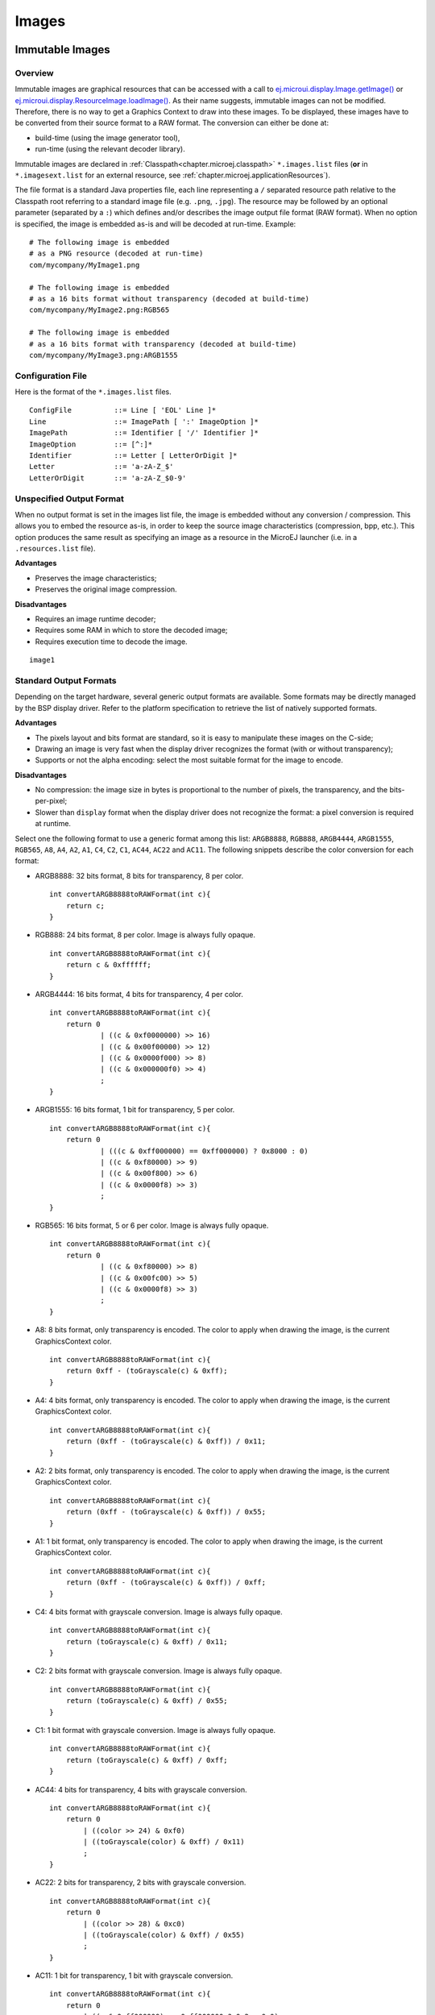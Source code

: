 .. _section.ui.Images:

Images
======

Immutable Images
----------------

Overview
~~~~~~~~

.. Keep this section sync'd with the overview in _section.applicationResources.Images

Immutable images are graphical resources that can be accessed with a call to `ej.microui.display.Image.getImage() <https://repository.microej.com/javadoc/microej_5.x/apis/ej/microui/display/Image.html#getImage-java.lang.String->`_ or `ej.microui.display.ResourceImage.loadImage() <https://repository.microej.com/javadoc/microej_5.x/apis/ej/microui/display/ResourceImage.html#loadImage-java.lang.String->`_. As their name suggests, immutable images can not be modified. Therefore, there is no way to get a Graphics Context to draw into these images. To be displayed, these
images have to be converted from their source format to a RAW
format. The conversion can either be done at:

-  build-time (using the image generator tool),

-  run-time (using the relevant decoder library).

Immutable images are declared in :ref:`Classpath<chapter.microej.classpath>` ``*.images.list`` files (**or** in ``*.imagesext.list`` for an external resource, see :ref:`chapter.microej.applicationResources`).

.. graphviz::

  digraph D {
  
      internalImage [shape=diamond, label="internal?"]
      imagesList [shape=box, label="*.images.list"]
      imagesExt [shape=box, label="*.extimages.list"]
      subgraph cluster_image {
          label ="Image"
          internalImage -> imagesList [label="yes"]
          internalImage -> imagesExt [label="no=external"]
      }
  }

The file format is a standard Java properties file, each line representing a ``/`` separated resource path relative to the Classpath root referring to a standard image file (e.g. ``.png``, ``.jpg``).
The resource may be followed by an optional parameter (separated by a ``:``) which defines and/or describes the image output file format (RAW format).
When no option is specified, the image is embedded as-is and will be decoded at run-time.
Example:

::

   # The following image is embedded 
   # as a PNG resource (decoded at run-time)
   com/mycompany/MyImage1.png

   # The following image is embedded 
   # as a 16 bits format without transparency (decoded at build-time)
   com/mycompany/MyImage2.png:RGB565

   # The following image is embedded 
   # as a 16 bits format with transparency (decoded at build-time)
   com/mycompany/MyImage3.png:ARGB1555

.. _image_gen_tool:

Configuration File
~~~~~~~~~~~~~~~~~~

Here is the format of the ``*.images.list`` files.

::

   ConfigFile          ::= Line [ 'EOL' Line ]*
   Line                ::= ImagePath [ ':' ImageOption ]*
   ImagePath           ::= Identifier [ '/' Identifier ]*
   ImageOption         ::= [^:]*
   Identifier          ::= Letter [ LetterOrDigit ]*
   Letter              ::= 'a-zA-Z_$'
   LetterOrDigit       ::= 'a-zA-Z_$0-9'

Unspecified Output Format
~~~~~~~~~~~~~~~~~~~~~~~~~

When no output format is set in the images list file, the image is
embedded without any conversion / compression. This allows you to embed
the resource as-is, in order to keep the source image characteristics
(compression, bpp, etc.). This option produces the same result as
specifying an image as a resource in the MicroEJ launcher (i.e. in a ``.resources.list`` file).

**Advantages**

- Preserves the image characteristics;
- Preserves the original image compression.

**Disadvantages**

- Requires an image runtime decoder;
- Requires some RAM in which to store the decoded image;
- Requires execution time to decode the image.

::

   image1
   
Standard Output Formats
~~~~~~~~~~~~~~~~~~~~~~~

Depending on the target hardware, several generic output formats are
available. Some formats may be directly managed by the BSP display
driver. Refer to the platform specification to retrieve the list of
natively supported formats.

**Advantages**

-  The pixels layout and bits format are standard, so it is easy to
   manipulate these images on the C-side;

-  Drawing an image is very fast when the display driver recognizes the
   format (with or without transparency);

-  Supports or not the alpha encoding: select the most suitable format
   for the image to encode.

**Disadvantages**

- No compression: the image size in bytes is proportional to the number   of pixels, the transparency, and the bits-per-pixel;
- Slower than ``display`` format when the display driver does not recognize the  format: a pixel conversion is required at runtime.

Select one the following format to use a generic format among this list: ``ARGB8888``, ``RGB888``, ``ARGB4444``, ``ARGB1555``, ``RGB565``, ``A8``, ``A4``, ``A2``, ``A1``, ``C4``, ``C2``, ``C1``, ``AC44``, ``AC22`` and ``AC11``. The following snippets describe the color conversion for each format:

-  ARGB8888: 32 bits format, 8 bits for transparency, 8 per color.

   ::

      int convertARGB8888toRAWFormat(int c){
          return c;
      }

-  RGB888: 24 bits format, 8 per color. Image is always fully opaque.

   ::

      int convertARGB8888toRAWFormat(int c){
          return c & 0xffffff;
      }

-  ARGB4444: 16 bits format, 4 bits for transparency, 4 per color.

   ::

      int convertARGB8888toRAWFormat(int c){
          return 0
                  | ((c & 0xf0000000) >> 16)
                  | ((c & 0x00f00000) >> 12)
                  | ((c & 0x0000f000) >> 8)
                  | ((c & 0x000000f0) >> 4)
                  ;
      }

-  ARGB1555: 16 bits format, 1 bit for transparency, 5 per color.

   ::

      int convertARGB8888toRAWFormat(int c){
          return 0
                  | (((c & 0xff000000) == 0xff000000) ? 0x8000 : 0)
                  | ((c & 0xf80000) >> 9)
                  | ((c & 0x00f800) >> 6)
                  | ((c & 0x0000f8) >> 3)
                  ;
      }

-  RGB565: 16 bits format, 5 or 6 per color. Image is always fully
   opaque.

   ::

      int convertARGB8888toRAWFormat(int c){
          return 0
                  | ((c & 0xf80000) >> 8)
                  | ((c & 0x00fc00) >> 5)
                  | ((c & 0x0000f8) >> 3)
                  ;
      }

-  A8: 8 bits format, only transparency is encoded. The color to apply
   when drawing the image, is the current GraphicsContext color.

   ::

      int convertARGB8888toRAWFormat(int c){
          return 0xff - (toGrayscale(c) & 0xff);
      }

-  A4: 4 bits format, only transparency is encoded. The color to apply
   when drawing the image, is the current GraphicsContext color.

   ::

      int convertARGB8888toRAWFormat(int c){
          return (0xff - (toGrayscale(c) & 0xff)) / 0x11;
      }

-  A2: 2 bits format, only transparency is encoded. The color to apply
   when drawing the image, is the current GraphicsContext color.

   ::

      int convertARGB8888toRAWFormat(int c){
          return (0xff - (toGrayscale(c) & 0xff)) / 0x55;
      }

-  A1: 1 bit format, only transparency is encoded. The color to apply
   when drawing the image, is the current GraphicsContext color.

   ::

      int convertARGB8888toRAWFormat(int c){
          return (0xff - (toGrayscale(c) & 0xff)) / 0xff;
      }

-  C4: 4 bits format with grayscale conversion. Image is always fully
   opaque.

   ::

      int convertARGB8888toRAWFormat(int c){
          return (toGrayscale(c) & 0xff) / 0x11;
      }

-  C2: 2 bits format with grayscale conversion. Image is always fully
   opaque.

   ::

      int convertARGB8888toRAWFormat(int c){
          return (toGrayscale(c) & 0xff) / 0x55;
      }

-  C1: 1 bit format with grayscale conversion. Image is always fully
   opaque.

   ::

      int convertARGB8888toRAWFormat(int c){
          return (toGrayscale(c) & 0xff) / 0xff;
      }

-  AC44: 4 bits for transparency, 4 bits with grayscale conversion.

   ::

      int convertARGB8888toRAWFormat(int c){
          return 0
              | ((color >> 24) & 0xf0)
              | ((toGrayscale(color) & 0xff) / 0x11)
              ;
      }

-  AC22: 2 bits for transparency, 2 bits with grayscale conversion.

   ::

      int convertARGB8888toRAWFormat(int c){
          return 0
              | ((color >> 28) & 0xc0)
              | ((toGrayscale(color) & 0xff) / 0x55)
              ;
      }

-  AC11: 1 bit for transparency, 1 bit with grayscale conversion.

   ::

      int convertARGB8888toRAWFormat(int c){
          return 0
              | ((c & 0xff000000) == 0xff000000 ? 0x2 : 0x0)
              | ((toGrayscale(color) & 0xff) / 0xff)
              ;
      }

Examples:

::

   image1:ARGB8888
   image2:RGB565
   image3:A4

Display Output Format
~~~~~~~~~~~~~~~~~~~~~

This format encodes the image into the exact display memory
representation. If the image to encode contains some transparent pixels,
the output file will embed the transparency according to the display's
implementation capacity. When all pixels are fully opaque, no extra
information will be stored in the output file in order to free up some
memory space.

.. note:: When the display memory representation is standard, the display output format is automatically replaced by a standard format.

**Advantages**

-  Drawing an image is very fast because no pixel conversion is required at runtime;

-  Supports alpha encoding when display pixel format allow it.

**Disadvantages**

-  No compression: the image size in bytes is proportional to the number
   of pixels.

::

   image1:display


RLE1 Output Format
~~~~~~~~~~~~~~~~~~

The image engine can display embedded images that are encoded into a compressed format which encodes several consecutive pixels into one or
more 16-bit words. This encoding manages a maximum alpha level of 2
(alpha level is always assumed to be 2, even if the image is not
transparent).

-  Several consecutive pixels have the same color (2 words):

   -  First 16-bit word specifies how many consecutive pixels have the
      same color (pixels colors converted in RGB565 format, without opacity data).

   -  Second 16-bit word is the pixels' color in RGB565 format.

-  Several consecutive pixels have their own color (1 + n words):

   -  First 16-bit word specifies how many consecutive pixels have their
      own color;

   -  Next 16-bit word is the next pixel color.

-  Several consecutive pixels are transparent (1 word):

   -  16-bit word specifies how many consecutive pixels are transparent.

**Advantages**

-  Supports fully opaque and fully transparent encoding.

-  Good compression when several consecutive pixels respect one of the
   three previous rules.

**Disadvantages**

-  Drawing an image is slightly slower than when using Display format.
- Not designed for images with many different pixel colors: in such case, the output file size may be larger than the original image file.

::

   image1:RLE1

Image Generator Error Messages
~~~~~~~~~~~~~~~~~~~~~~~~~~~~~~

These errors can occur while preprocessing images.

.. tabularcolumns:: |L|p{1.5cm}|L|

.. table:: Static Image Generator Error Messages

   +--------+---------+-----------------------------------------------------+
   | ID     | Type    | Description                                         |
   +========+=========+=====================================================+
   | 0      | Error   | The image generator has encountered an              |
   |        |         | unexpected internal error.                          |
   +--------+---------+-----------------------------------------------------+
   | 1      | Error   | The images list file has not been specified.        |
   +--------+---------+-----------------------------------------------------+
   | 2      | Error   | The image generator cannot create the final,        |
   |        |         | raw file.                                           |
   +--------+---------+-----------------------------------------------------+
   | 3      | Error   | The image generator cannot read the images          |
   |        |         | list file. Make sure the system allows reading of   |
   |        |         | this file.                                          |
   +--------+---------+-----------------------------------------------------+
   | 4      | Warning | The image generator has found no image to           |
   |        |         | generate.                                           |
   +--------+---------+-----------------------------------------------------+
   | 5      | Error   | The image generator cannot load the images          |
   |        |         | list file.                                          |
   +--------+---------+-----------------------------------------------------+
   | 6      | Warning | The specified image path is invalid: The image will |
   |        |         | be not converted.                                   |
   +--------+---------+-----------------------------------------------------+
   | 7      | Warning | There are too many or too few options for the       |
   |        |         | desired format.                                     |
   +--------+---------+-----------------------------------------------------+
   | 8      | Error   | The display format is not generic; a                |
   |        |         | MicroUIRawImageGeneratorExtension implementation is |
   |        |         | required to generate the MicroUI raw image.         |
   +--------+---------+-----------------------------------------------------+
   | 9      | Error   | The image cannot be read.                           |
   +--------+---------+-----------------------------------------------------+
   | 10     | Error   | The image generator has encountered an              |
   |        |         | unexpected internal error (invalid endianness).     |
   +--------+---------+-----------------------------------------------------+
   | 11     | Error   | The image generator has encountered an              |
   |        |         | unexpected internal error (invalid bpp).            |
   +--------+---------+-----------------------------------------------------+
   | 12     | Error   | The image generator has encountered an              |
   |        |         | unexpected internal error (invalid display format). |
   +--------+---------+-----------------------------------------------------+
   | 13     | Error   | The image generator has encountered an              |
   |        |         | unexpected internal error (invalid pixel layout).   |
   +--------+---------+-----------------------------------------------------+
   | 14     | Error   | The image generator has encountered an              |
   |        |         | unexpected internal error (invalid output folder).  |
   +--------+---------+-----------------------------------------------------+
   | 15     | Error   | The image generator has encountered an              |
   |        |         | unexpected internal error (invalid memory           |
   |        |         | alignment).                                         |
   +--------+---------+-----------------------------------------------------+
   | 16     | Error   | The input image format and / or the ouput format are| 
   |        |         | not managed by the image generator.                 |
   +--------+---------+-----------------------------------------------------+
   | 17     | Error   | The image has been already loaded with another      |
   |        |         | output format.                                      |
   +--------+---------+-----------------------------------------------------+


Mutable Images
--------------

Overview
~~~~~~~~

Unlike immutable images, mutable images are graphical resources that can be created and modified at runtime. The application can draw into such images using the Painter classes with the image's `Graphics Context <https://repository.microej.com/javadoc/microej_5.x/apis/ej/microui/display/BufferedImage.html#getGraphicsContext-->`_ as the destination.
Mutable images can be created with a call to constructor `ej.microui.display.BufferedImage() <https://repository.microej.com/javadoc/microej_5.x/apis/ej/microui/display/BufferedImage.html#BufferedImage-int-int->`_. 

.. code:: java

   BufferedImage image = new BufferedImage(320,  240);
   GraphicsContext g = image.getGraphicsContext();
   g.setColor(Colors.BLACK);
   Painter.fillRectangle(g, 0, 0, 320, 240);
   g.setColor(Colors.RED);
   Painter.drawHorizontalLine(g, 50, 50, 100);
   image.close();


Transparency
~~~~~~~~~~~~

The output format of `BufferedImage <https://repository.microej.com/javadoc/microej_5.x/apis/ej/microui/display/BufferedImage.html>`_ matches the pixel organization (layout, depth, etc.) of the display.
The algorithms used to draw in such an image are the same as those used to draw on the display (for footprint purposes). 
Since the display buffer is opaque, the algorithms cannot draw transparent pixels.

In addition, `GraphicsContext.setColor() <https://repository.microej.com/javadoc/microej_5.x/apis/ej/microui/display/GraphicsContext.html#setColor-int->`_ does not take the alpha channel into account and only accepts RGB values. 
The given color value is interpreted as a 24-bit RGB color, where the high-order byte is ignored, and the remaining bytes contain the red, green, and blue channels, respectively.

.. _images_heap:

Images Heap
-----------

The images heap is used to allocate the pixel data of:

- mutable images (i.e. `BufferedImage <https://repository.microej.com/javadoc/microej_5.x/apis/ej/microui/display/BufferedImage.html>`_  instances)
- immutable images decoded at runtime, typically a PNG: the heap is used to store the decoded image **and** the runtime decoder's temporary buffers, required during the decoding step. After the decoding step, all the temporary buffers are freed. Note that the size of the temporary buffers depend on the decoder **and** on the original image itself (compression level, pixel encoding, etc.)
- immutable images which are not byte-addressable, such as images opened with an input stream (i.e. `ResourceImage <https://repository.microej.com/javadoc/microej_5.x/apis/ej/microui/display/ResourceImage.html>`_  instances)
- immutable images which are byte-addressable but converted to a different output format (i.e. `ResourceImage <https://repository.microej.com/javadoc/microej_5.x/apis/ej/microui/display/ResourceImage.html>`_  instances)

In other words, every image which can not be retrieved using `Image.getImage() <https://repository.microej.com/javadoc/microej_5.x/apis/ej/microui/display/Image.html#getImage-java.lang.String->`_  is saved on the images heap.

The size of the images heap can be configured with the ``ej.microui.memory.imagesheap.size`` property.

.. warning:: A `ResourceImage <https://repository.microej.com/javadoc/microej_5.x/apis/ej/microui/display/ResourceImage.html>`_  allocated on the images heap must be closed manually by the application (`ResourceImage.close() <https://repository.microej.com/javadoc/microej_5.x/apis/ej/microui/display/ResourceImage.html#close-->`_); otherwise, a memory leak will occur on the images heap.


..
   | Copyright 2008-2022, MicroEJ Corp. Content in this space is free 
   for read and redistribute. Except if otherwise stated, modification 
   is subject to MicroEJ Corp prior approval.
   | MicroEJ is a trademark of MicroEJ Corp. All other trademarks and 
   copyrights are the property of their respective owners.
